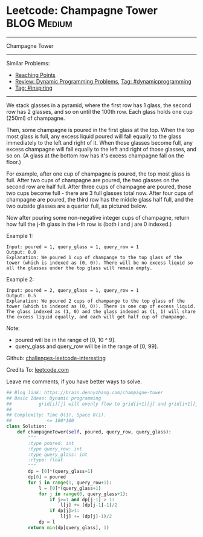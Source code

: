 * Leetcode: Champagne Tower                                     :BLOG:Medium:
#+STARTUP: showeverything
#+OPTIONS: toc:nil \n:t ^:nil creator:nil d:nil
:PROPERTIES:
:type:     inspiring, math, bfs, dynamicprogramming
:END:
---------------------------------------------------------------------
Champagne Tower
---------------------------------------------------------------------
Similar Problems:
- [[https://brain.dennyzhang.com/reaching-points][Reaching Points]]
- [[https://brain.dennyzhang.com/review-dynamicprogramming][Review: Dynamic Programming Problems]], [[https://brain.dennyzhang.com/tag/dynamicprogramming][Tag: #dynamicprogramming]]
- [[https://brain.dennyzhang.com/tag/inspiring][Tag: #inspiring]]
---------------------------------------------------------------------
We stack glasses in a pyramid, where the first row has 1 glass, the second row has 2 glasses, and so on until the 100th row.  Each glass holds one cup (250ml) of champagne.

Then, some champagne is poured in the first glass at the top.  When the top most glass is full, any excess liquid poured will fall equally to the glass immediately to the left and right of it.  When those glasses become full, any excess champagne will fall equally to the left and right of those glasses, and so on.  (A glass at the bottom row has it's excess champagne fall on the floor.)

For example, after one cup of champagne is poured, the top most glass is full.  After two cups of champagne are poured, the two glasses on the second row are half full.  After three cups of champagne are poured, those two cups become full - there are 3 full glasses total now.  After four cups of champagne are poured, the third row has the middle glass half full, and the two outside glasses are a quarter full, as pictured below.

[[image-blog:Leetcode: Champagne Tower][https://raw.githubusercontent.com/DennyZhang/images/master/code/tower.png]]

Now after pouring some non-negative integer cups of champagne, return how full the j-th glass in the i-th row is (both i and j are 0 indexed.)

Example 1:
#+BEGIN_EXAMPLE
Input: poured = 1, query_glass = 1, query_row = 1
Output: 0.0
Explanation: We poured 1 cup of champange to the top glass of the tower (which is indexed as (0, 0)). There will be no excess liquid so all the glasses under the top glass will remain empty.
#+END_EXAMPLE

Example 2:
#+BEGIN_EXAMPLE
Input: poured = 2, query_glass = 1, query_row = 1
Output: 0.5
Explanation: We poured 2 cups of champange to the top glass of the tower (which is indexed as (0, 0)). There is one cup of excess liquid. The glass indexed as (1, 0) and the glass indexed as (1, 1) will share the excess liquid equally, and each will get half cup of champange.
#+END_EXAMPLE
 
Note:

- poured will be in the range of [0, 10 ^ 9].
- query_glass and query_row will be in the range of [0, 99].

Github: [[url-external:https://github.com/DennyZhang/challenges-leetcode-interesting/tree/master/champagne-tower][challenges-leetcode-interesting]]

Credits To: [[url-external:https://leetcode.com/problems/champagne-tower/description/][leetcode.com]]

Leave me comments, if you have better ways to solve.

#+BEGIN_SRC python
## Blog link: https://brain.dennyzhang.com/champagne-tower
## Basic Ideas: Dynamic programming
##          grid[i][j] will evenly flow to grid[i+1][j] and grid[i+1][j+1]
##
## Complexity: Time O(1), Space O(1).
##             <= 100*100
class Solution:
    def champagneTower(self, poured, query_row, query_glass):
        """
        :type poured: int
        :type query_row: int
        :type query_glass: int
        :rtype: float
        """
        dp = [0]*(query_glass+1)
        dp[0] = poured
        for i in range(1, query_row+1):
            l = [0]*(query_glass+1)
            for j in range(0, query_glass+1):
                if j>=1 and dp[j-1] > 1:
                    l[j] += (dp[j-1]-1)/2
                if dp[j]>1:
                    l[j] += (dp[j]-1)/2
            dp = l
        return min(dp[query_glass], 1)
#+END_SRC
